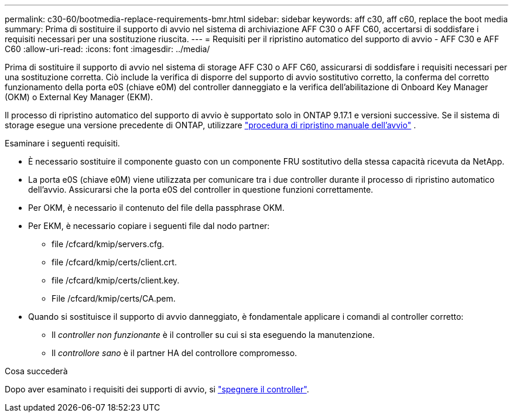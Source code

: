 ---
permalink: c30-60/bootmedia-replace-requirements-bmr.html 
sidebar: sidebar 
keywords: aff c30, aff c60, replace the boot media 
summary: Prima di sostituire il supporto di avvio nel sistema di archiviazione AFF C30 o AFF C60, accertarsi di soddisfare i requisiti necessari per una sostituzione riuscita. 
---
= Requisiti per il ripristino automatico del supporto di avvio - AFF C30 e AFF C60
:allow-uri-read: 
:icons: font
:imagesdir: ../media/


[role="lead"]
Prima di sostituire il supporto di avvio nel sistema di storage AFF C30 o AFF C60, assicurarsi di soddisfare i requisiti necessari per una sostituzione corretta. Ciò include la verifica di disporre del supporto di avvio sostitutivo corretto, la conferma del corretto funzionamento della porta e0S (chiave e0M) del controller danneggiato e la verifica dell'abilitazione di Onboard Key Manager (OKM) o External Key Manager (EKM).

Il processo di ripristino automatico del supporto di avvio è supportato solo in ONTAP 9.17.1 e versioni successive. Se il sistema di storage esegue una versione precedente di ONTAP, utilizzare link:bootmedia-replace-workflow.html["procedura di ripristino manuale dell'avvio"] .

Esaminare i seguenti requisiti.

* È necessario sostituire il componente guasto con un componente FRU sostitutivo della stessa capacità ricevuta da NetApp.
* La porta e0S (chiave e0M) viene utilizzata per comunicare tra i due controller durante il processo di ripristino automatico dell'avvio. Assicurarsi che la porta e0S del controller in questione funzioni correttamente.
* Per OKM, è necessario il contenuto del file della passphrase OKM.
* Per EKM, è necessario copiare i seguenti file dal nodo partner:
+
** file /cfcard/kmip/servers.cfg.
** file /cfcard/kmip/certs/client.crt.
** file /cfcard/kmip/certs/client.key.
** File /cfcard/kmip/certs/CA.pem.


* Quando si sostituisce il supporto di avvio danneggiato, è fondamentale applicare i comandi al controller corretto:
+
** Il _controller non funzionante_ è il controller su cui si sta eseguendo la manutenzione.
** Il _controllore sano_ è il partner HA del controllore compromesso.




.Cosa succederà
Dopo aver esaminato i requisiti dei supporti di avvio, si link:bootmedia-shutdown-bmr.html["spegnere il controller"].
